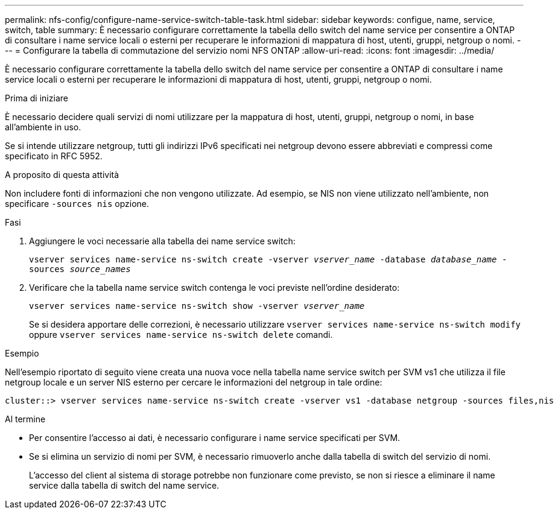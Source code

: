 ---
permalink: nfs-config/configure-name-service-switch-table-task.html 
sidebar: sidebar 
keywords: configue, name, service, switch, table 
summary: È necessario configurare correttamente la tabella dello switch del name service per consentire a ONTAP di consultare i name service locali o esterni per recuperare le informazioni di mappatura di host, utenti, gruppi, netgroup o nomi. 
---
= Configurare la tabella di commutazione del servizio nomi NFS ONTAP
:allow-uri-read: 
:icons: font
:imagesdir: ../media/


[role="lead"]
È necessario configurare correttamente la tabella dello switch del name service per consentire a ONTAP di consultare i name service locali o esterni per recuperare le informazioni di mappatura di host, utenti, gruppi, netgroup o nomi.

.Prima di iniziare
È necessario decidere quali servizi di nomi utilizzare per la mappatura di host, utenti, gruppi, netgroup o nomi, in base all'ambiente in uso.

Se si intende utilizzare netgroup, tutti gli indirizzi IPv6 specificati nei netgroup devono essere abbreviati e compressi come specificato in RFC 5952.

.A proposito di questa attività
Non includere fonti di informazioni che non vengono utilizzate. Ad esempio, se NIS non viene utilizzato nell'ambiente, non specificare `-sources nis` opzione.

.Fasi
. Aggiungere le voci necessarie alla tabella dei name service switch:
+
`vserver services name-service ns-switch create -vserver _vserver_name_ -database _database_name_ -sources _source_names_`

. Verificare che la tabella name service switch contenga le voci previste nell'ordine desiderato:
+
`vserver services name-service ns-switch show -vserver _vserver_name_`

+
Se si desidera apportare delle correzioni, è necessario utilizzare `vserver services name-service ns-switch modify` oppure `vserver services name-service ns-switch delete` comandi.



.Esempio
Nell'esempio riportato di seguito viene creata una nuova voce nella tabella name service switch per SVM vs1 che utilizza il file netgroup locale e un server NIS esterno per cercare le informazioni del netgroup in tale ordine:

[listing]
----
cluster::> vserver services name-service ns-switch create -vserver vs1 -database netgroup -sources files,nis
----
.Al termine
* Per consentire l'accesso ai dati, è necessario configurare i name service specificati per SVM.
* Se si elimina un servizio di nomi per SVM, è necessario rimuoverlo anche dalla tabella di switch del servizio di nomi.
+
L'accesso del client al sistema di storage potrebbe non funzionare come previsto, se non si riesce a eliminare il name service dalla tabella di switch del name service.


